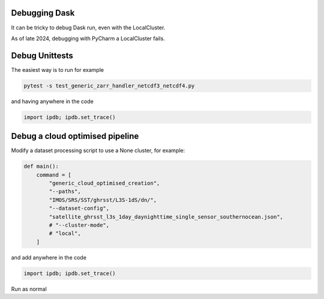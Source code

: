 .. _debug-doc:

Debugging Dask
==============

It can be tricky to debug Dask run, even with the LocalCluster.

As of late 2024, debugging with PyCharm a LocalCluster fails.


Debug Unittests
=========
The easiest way is to run for example

.. code-block:: bash

    pytest -s test_generic_zarr_handler_netcdf3_netcdf4.py

and having anywhere in the code

.. code-block:: python

    import ipdb; ipdb.set_trace()


Debug a cloud optimised pipeline
================================

Modify a dataset processing script to use a None cluster, for example:

.. code-block:: python

    def main():
        command = [
            "generic_cloud_optimised_creation",
            "--paths",
            "IMOS/SRS/SST/ghrsst/L3S-1dS/dn/",
            "--dataset-config",
            "satellite_ghrsst_l3s_1day_daynighttime_single_sensor_southernocean.json",
            # "--cluster-mode",
            # "local",
        ]


and add anywhere in the code

.. code-block:: python

    import ipdb; ipdb.set_trace()


Run as normal
